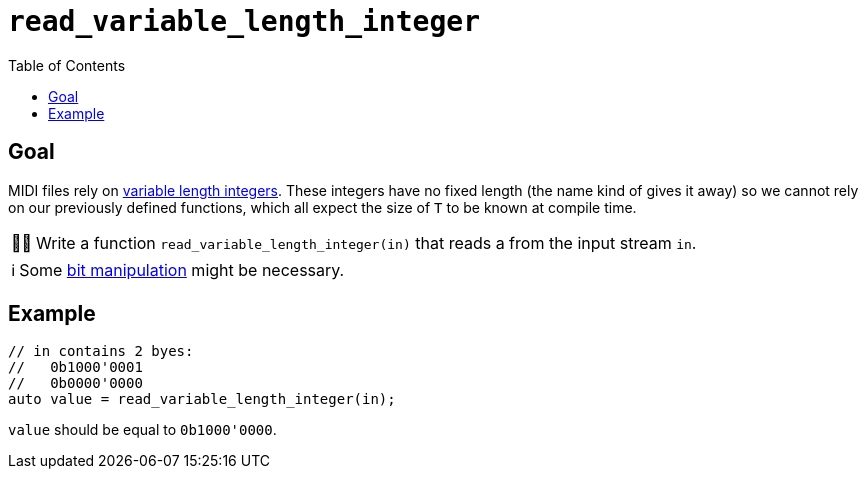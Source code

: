 :tip-caption: 💡
:note-caption: ℹ️
:important-caption: ⚠️
:task-caption: 👨‍🔧
:source-highlighter: rouge
:toc: left
:toclevels: 3

= `read_variable_length_integer`

== Goal

MIDI files rely on <<../../background-information/variable-length-integers.asciidoc#,variable length integers>>.
These integers have no fixed length (the name kind of gives it away) so we cannot rely on our previously defined functions, which all expect the size of `T` to be known at compile time.

[NOTE,caption={task-caption}]
====
Write a function `read_variable_length_integer(in)` that reads a  from the input stream `in`.
====

NOTE: Some http://pvm.leone.ucll.be/topics/bit-manipulation.pdf[bit manipulation] might be necessary.

== Example

[source,c++]
----
// in contains 2 byes:
//   0b1000'0001
//   0b0000'0000
auto value = read_variable_length_integer(in);
----

`value` should be equal to `0b1000'0000`.
